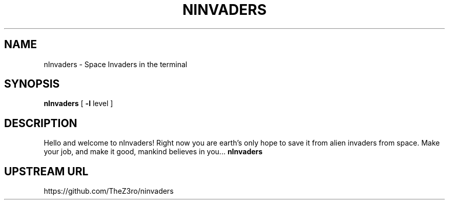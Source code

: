 .TH NINVADERS 6 "November 3, 2022"
.SH NAME
nInvaders \- Space Invaders in the terminal
.SH SYNOPSIS
.B nInvaders
[
.B \-l
level ]
.SH DESCRIPTION
Hello and welcome to nInvaders! Right now you are earth's only hope to save it from alien invaders from space. Make your job, and make it good, mankind believes in you...
.B nInvaders
.SH UPSTREAM URL
https://github.com/TheZ3ro/ninvaders
